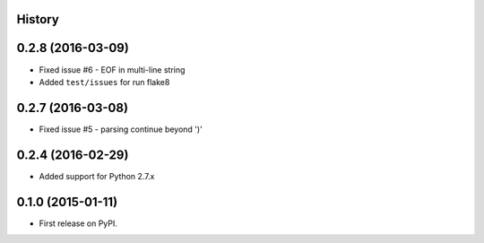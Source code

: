 .. :changelog:

History
-------

0.2.8 (2016-03-09)
---------------------

* Fixed issue #6 - EOF in multi-line string
* Added ``test/issues`` for run flake8


0.2.7 (2016-03-08)
---------------------

* Fixed issue #5 - parsing continue beyond ')'


0.2.4 (2016-02-29)
---------------------

* Added support for Python 2.7.x


0.1.0 (2015-01-11)
---------------------

* First release on PyPI.
